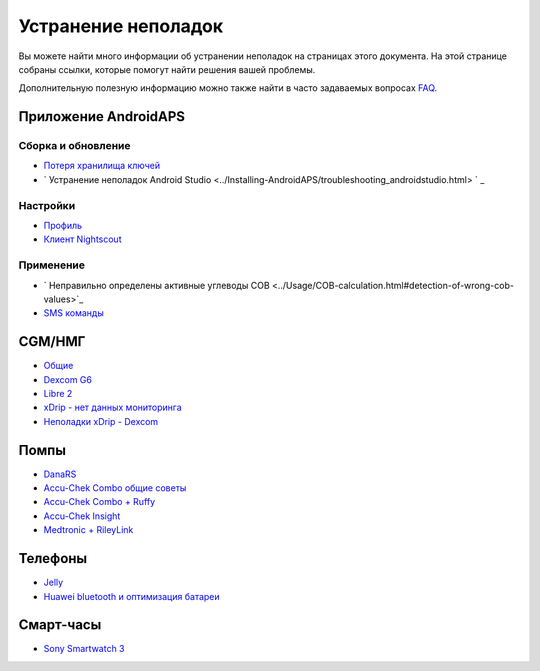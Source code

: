 Устранение неполадок
**************************************************
Вы можете найти много информации об устранении неполадок на страницах этого документа. На этой странице собраны ссылки, которые помогут найти решения вашей проблемы.

Дополнительную полезную информацию можно также найти в часто задаваемых вопросах `FAQ <../Getting-Started/FAQ.html>`_.

Приложение AndroidAPS
==================================================

Сборка и обновление
-------------------
* `Потеря хранилища ключей <../Installing-AndroidAPS/troubleshooting_androidstudio.html#lost-keystore>`_
* ` Устранение неполадок Android Studio <../Installing-AndroidAPS/troubleshooting_androidstudio.html> ` _

Настройки
--------------------------------------------------
* `Профиль <../Usage/Profiles.html#troubleshooting-profile-errors>`_

  .. изображение:: ../images/BasalNotAlignedToHours2.png
    :alt: Ошибка: Базал не выстроен по часам

* `Клиент Nightscout <./Usage/Troubleshooting-NSClient.md>`_

Применение
--------------------------------------------------
* ` Неправильно определены активные углеводы COB <../Usage/COB-calculation.html#detection-of-wrong-cob-values>`_

  .. изображение:: ../images/Calculator_SlowCarbAbsorbtion.png
    :alt: Ошибка: Медленное поглощение углеводов

* `SMS команды <../Children/SMS-Commands.html#troubleshooting>`_

CGM/НМГ
==================================================
* `Общие <../Hardware/GeneralCGMRecommendation.html#troubleshooting>`_
* `Dexcom G6 <../Hardware/DexcomG6.html#troubleshooting-g6>`_
* `Libre 2 <../Hardware/Libre2.html#experiences-and-troubleshooting>`_
* `xDrip - нет данных мониторинга <../Configuration/xdrip.html#identify-receiver>`_
* `Неполадки xDrip - Dexcom <../Configuration/xdrip.html#troubleshooting-dexcom-g5-g6-and-xdrip>`_

Помпы
==================================================
* `DanaRS <../Configuration/DanaRS-Insulin-Pump.html#dana-rs-specific-errors>`_
* `Accu-Chek Combo общие советы <./Usage/Accu-Chek-Combo-Tips-for-Basic-usage.html>`_
* `Accu-Chek Combo + Ruffy <../Configuration/Accu-Chek-Combo-Pump.html#why-does-pairing-with-the-pump-not-work-with-the-app-ruffy>`_
* `Accu-Chek Insight <../Configuration/Accu-Chek-Insight-Pump.html#insight-specific-errors>`_
* `Medtronic + RileyLink <../Configuration/MedtronicPump.html#what-to-do-if-i-loose-connection-to-rileylink-and-or-pump>`_

Телефоны
==================================================
* `Jelly <../Usage/jelly.html>`_
* `Huawei bluetooth и оптимизация батареи <../Usage/huawei.html>`_

Смарт-часы
==================================================
* `Sony Smartwatch 3 <../Usage/SonySW3.html>`_

